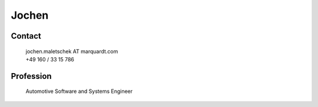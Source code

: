 Jochen
======

.. figure:: _figures/JM.jpg
    :width: 200pt

Contact
^^^^^^^

    | jochen.maletschek AT marquardt.com
    | +49 160 / 33 15 786

Profession
^^^^^^^^^^
    Automotive Software and Systems Engineer